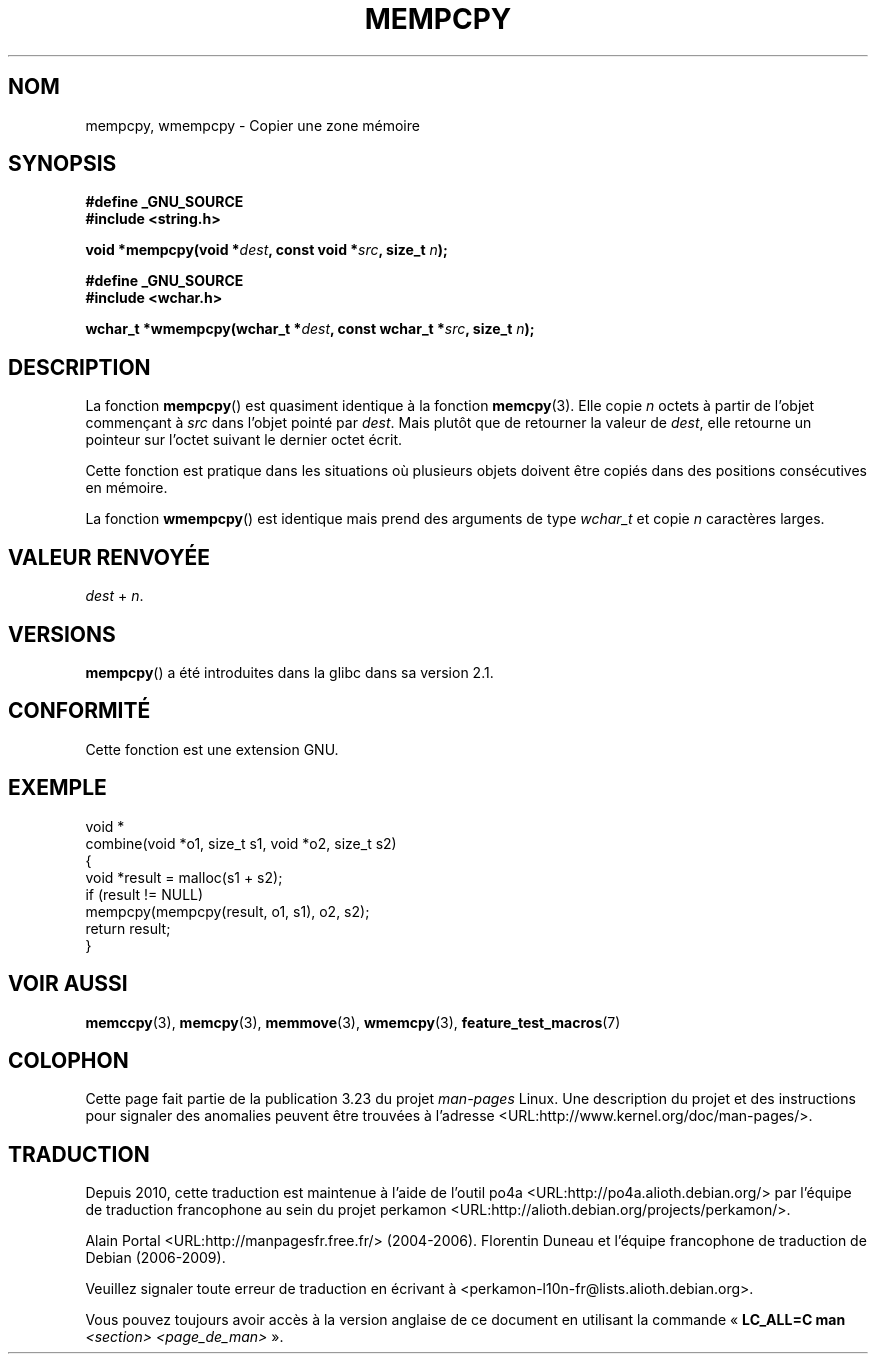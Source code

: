 .\" Copyright 2002 Walter Harms (walter.harms@informatik.uni-oldenburg.de)
.\" Distributed under GPL
.\" Heavily based on glibc infopages, copyright Free Software Foundation
.\"
.\" aeb, 2003, polished a little
.\"*******************************************************************
.\"
.\" This file was generated with po4a. Translate the source file.
.\"
.\"*******************************************************************
.TH MEMPCPY 3 "12 août 2008" GNU "Manuel du programmeur Linux"
.SH NOM
mempcpy, wmempcpy \- Copier une zone mémoire
.SH SYNOPSIS
.nf
\fB#define _GNU_SOURCE\fP
.br
\fB#include <string.h>\fP
.sp
\fBvoid *mempcpy(void *\fP\fIdest\fP\fB, const void *\fP\fIsrc\fP\fB, size_t \fP\fIn\fP\fB);\fP
.sp
\fB#define _GNU_SOURCE\fP
.br
\fB#include <wchar.h>\fP
.sp
\fBwchar_t *wmempcpy(wchar_t *\fP\fIdest\fP\fB, const wchar_t *\fP\fIsrc\fP\fB, size_t \fP\fIn\fP\fB);\fP
.fi
.SH DESCRIPTION
La fonction \fBmempcpy\fP() est quasiment identique à la fonction
\fBmemcpy\fP(3). Elle copie \fIn\fP octets à partir de l'objet commençant à \fIsrc\fP
dans l'objet pointé par \fIdest\fP. Mais plutôt que de retourner la valeur de
\fIdest\fP, elle retourne un pointeur sur l'octet suivant le dernier octet
écrit.
.PP
Cette fonction est pratique dans les situations où plusieurs objets doivent
être copiés dans des positions consécutives en mémoire.
.PP
La fonction \fBwmempcpy\fP() est identique mais prend des arguments de type
\fIwchar_t\fP et copie \fIn\fP caractères larges.
.SH "VALEUR RENVOYÉE"
\fIdest\fP + \fIn\fP.
.SH VERSIONS
\fBmempcpy\fP() a été introduites dans la glibc dans sa version\ 2.1.
.SH CONFORMITÉ
Cette fonction est une extension GNU.
.SH EXEMPLE
.nf
void *
combine(void *o1, size_t s1, void *o2, size_t s2)
{
    void *result = malloc(s1 + s2);
    if (result != NULL)
        mempcpy(mempcpy(result, o1, s1), o2, s2);
    return result;
}
.fi
.SH "VOIR AUSSI"
\fBmemccpy\fP(3), \fBmemcpy\fP(3), \fBmemmove\fP(3), \fBwmemcpy\fP(3),
\fBfeature_test_macros\fP(7)
.SH COLOPHON
Cette page fait partie de la publication 3.23 du projet \fIman\-pages\fP
Linux. Une description du projet et des instructions pour signaler des
anomalies peuvent être trouvées à l'adresse
<URL:http://www.kernel.org/doc/man\-pages/>.
.SH TRADUCTION
Depuis 2010, cette traduction est maintenue à l'aide de l'outil
po4a <URL:http://po4a.alioth.debian.org/> par l'équipe de
traduction francophone au sein du projet perkamon
<URL:http://alioth.debian.org/projects/perkamon/>.
.PP
Alain Portal <URL:http://manpagesfr.free.fr/>\ (2004-2006).
Florentin Duneau et l'équipe francophone de traduction de Debian\ (2006-2009).
.PP
Veuillez signaler toute erreur de traduction en écrivant à
<perkamon\-l10n\-fr@lists.alioth.debian.org>.
.PP
Vous pouvez toujours avoir accès à la version anglaise de ce document en
utilisant la commande
«\ \fBLC_ALL=C\ man\fR \fI<section>\fR\ \fI<page_de_man>\fR\ ».
